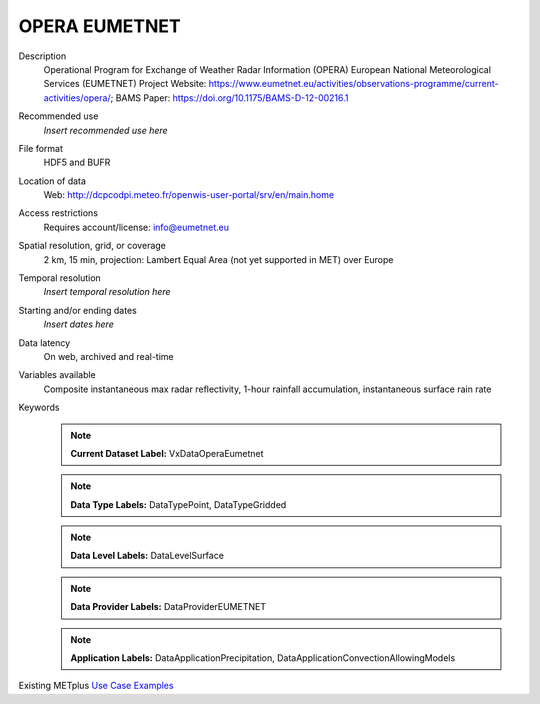 .. _vx-data-opera-eumetnet:


OPERA EUMETNET
--------------

Description
  Operational Program for Exchange of Weather Radar  Information (OPERA) European National Meteorological Services (EUMETNET)
  Project Website: https://www.eumetnet.eu/activities/observations-programme/current-activities/opera/; BAMS Paper: https://doi.org/10.1175/BAMS-D-12-00216.1

Recommended use
  *Insert recommended use here*

File format
  HDF5 and BUFR

Location of data
  Web: http://dcpcodpi.meteo.fr/openwis-user-portal/srv/en/main.home

Access restrictions
  Requires account/license: info@eumetnet.eu

Spatial resolution, grid, or coverage
  2 km, 15 min, projection: Lambert Equal Area (not yet supported in MET) over Europe

Temporal resolution
  *Insert temporal resolution here*

Starting and/or ending dates
  *Insert dates here*

Data latency
  On web, archived and  real-time

Variables available
  Composite instantaneous max radar reflectivity, 1-hour rainfall accumulation, instantaneous surface rain rate

Keywords
  .. note:: **Current Dataset Label:** VxDataOperaEumetnet

  .. note:: **Data Type Labels:** DataTypePoint, DataTypeGridded

  .. note:: **Data Level Labels:** DataLevelSurface

  .. note:: **Data Provider Labels:** DataProviderEUMETNET

  .. note:: **Application Labels:** DataApplicationPrecipitation, DataApplicationConvectionAllowingModels

Existing METplus `Use Case Examples <https://dtcenter.github.io/METplus/develop/search.html?q=VxData%26%26UseCase&check_keywords=yes&area=default>`_
